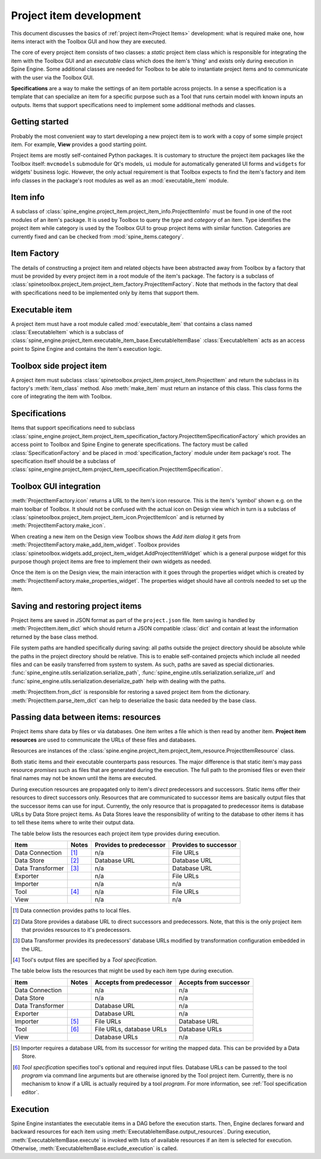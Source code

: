.. _Project item development:

Project item development
========================

This document discusses the basics of :ref:`project item<Project Items>` development:
what is required make one, how items interact with the Toolbox GUI and how they are executed.

The core of every project item consists of two classes:
a *static* project item class which is responsible for integrating the item with the Toolbox GUI
and an *executable* class which does the item's 'thing' and exists only during execution in Spine Engine.
Some additional classes are needed for Toolbox to be able to instantiate project items
and to communicate with the user via the Toolbox GUI.

**Specifications** are a way to make the settings of an item portable across projects.
In a sense a specification is a template that can specialize an item for a specific purpose
such as a Tool that runs certain model with known inputs an outputs.
Items that support specifications need to implement some additional methods and classes.

Getting started
---------------

Probably the most convenient way to start developing a new project item is to work with a copy of some simple
project item. For example, **View** provides a good starting point.

Project items are mostly self-contained Python packages.
It is customary to structure the project item packages like the Toolbox itself: ``mvcmodels`` submodule for Qt's
models, ``ui`` module for automatically generated UI forms and ``widgets`` for widgets' business logic.
However, the only actual requirement is that Toolbox expects to find the item's factory and item info
classes in the package's root modules as well as an :mod:`executable_item` module.

Item info
---------

A subclass of :class:`spine_engine.project_item.project_item_info.ProjectItemInfo` must be found
in one of the root modules of an item's package.
It is used by Toolbox to query the *type* and *category* of an item.
Type identifies the project item while category is used by the Toolbox GUI to group project items with similar function.
Categories are currently fixed and can be checked from :mod:`spine_items.category`.

Item Factory
------------

The details of constructing a project item and related objects have been abstracted away from Toolbox
by a factory that must be provided by every project item in a root module of the item's package.
The factory is a subclass of :class:`spinetoolbox.project_item.project_item_factory.ProjectItemFactory`.
Note that methods in the factory
that deal with specifications need to be implemented only by items that support them.

Executable item
---------------

A project item must have a root module called :mod:`executable_item` that contains a class
named :class:`ExecutableItem` which is a subclass of
:class:`spine_engine.project_item.executable_item_base.ExecutableItemBase`
:class:`ExecutableItem` acts as an access point to Spine Engine and contains the item's execution logic.

Toolbox side project item
-------------------------

A project item must subclass :class:`spinetoolbox.project_item.project_item.ProjectItem`
and return the subclass in its factory's :meth:`item_class` method.
Also :meth:`make_item` must return an instance of this class.
This class forms the core of integrating the item with Toolbox.

Specifications
--------------

Items that support specifications need to subclass
:class:`spine_engine.project_item.project_item_specification_factory.ProjectItemSpecificationFactory`
which provides an access point to Toolbox and Spine Engine to generate specifications.
The factory must be called :class:`SpecificationFactory` and be placed in :mod:`specification_factory`
module under item package's root.
The specification itself should be a subclass of
:class:`spine_engine.project_item.project_item_specification.ProjectItemSpecification`.

Toolbox GUI integration
-----------------------

:meth:`ProjectItemFactory.icon` returns a URL to the item's icon resource.
This is the item's 'symbol' shown e.g. on the main toolbar of Toolbox.
It should not be confused with the actual icon on Design view
which in turn is a subclass of :class:`spinetoolbox.project_item.project_item_icon.ProjectItemIcon`
and is returned by :meth:`ProjectItemFactory.make_icon`.

When creating a new item on the Design view Toolbox shows the *Add item dialog* it gets from
:meth:`ProjectItemFactory.make_add_item_widget`.
Toolbox provides :class:`spinetoolbox.widgets.add_project_item_widget.AddProjectItemWidget`
which is a general purpose widget for this purpose
though project items are free to implement their own widgets as needed.

Once the item is on the Design view, the main interaction with it goes through the properties widget which is created
by :meth:`ProjectItemFactory.make_properties_widget`.
The properties widget should have all controls needed to set up the item.

Saving and restoring project items
----------------------------------

Project items are saved in JSON format as part of the :literal:`project.json` file.
Item saving is handled by :meth:`ProjectItem.item_dict` which should return a JSON compatible :class:`dict` and
contain at least the information returned by the base class method.

File system paths are handled specifically during saving: all paths outside the project directory should be absolute
while the paths in the project directory should be relative. This is to enable self-contained projects which include
all needed files and can be easily transferred from system to system. As such, paths are saved as special dictionaries.
:func:`spine_engine.utils.serialization.serialize_path`, :func:`spine_engine.utils.serialization.serialize_url` and
:func:`spine_engine.utils.serialization.deserialize_path` help with dealing with the paths.

:meth:`ProjectItem.from_dict` is responsible for restoring a saved project item
from the dictionary. :meth:`ProjectItem.parse_item_dict` can help to deserialize
the basic data needed by the base class.

Passing data between items: resources
-------------------------------------

Project items share data by files or via databases. One item writes a file which is then read by another item.
**Project item resources** are used to communicate the URLs of these files and databases.

Resources are instances of the :class:`spine.engine.project_item.project_item_resource.ProjectItemResource` class.

Both static items and their executable counterparts pass resources.
The major difference is that static item's may pass resource *promises*
such as files that are generated during the execution.
The full path to the promised files or even their final names may not be known until the items are executed.

During execution resources are propagated only to item's *direct* predecessors and successors.
Static items offer their resources to direct successors only.
Resources that are communicated to successor items are basically output files
that the successor items can use for input.
Currently, the only resource that is propagated to predecessor items is database URLs by Data Store project items.
As Data Stores leave the responsibility of writing to the database to other items
it has to tell these items where to write their output data.

The table below lists the resources each project item type provides during execution.

+------------------+-------+-------------------------+----------------------------+
| Item             | Notes | Provides to predecessor | Provides to successor      |
+==================+=======+=========================+============================+
| Data Connection  | [#]_  | n/a                     | File URLs                  |
+------------------+-------+-------------------------+----------------------------+
| Data Store       | [#]_  | Database URL            | Database URL               |
+------------------+-------+-------------------------+----------------------------+
| Data Transformer | [#]_  | n/a                     | Database URL               |
+------------------+-------+-------------------------+----------------------------+
| Exporter         |       | n/a                     | File URLs                  |
+------------------+-------+-------------------------+----------------------------+
| Importer         |       | n/a                     | n/a                        |
+------------------+-------+-------------------------+----------------------------+
| Tool             | [#]_  | n/a                     | File URLs                  |
+------------------+-------+-------------------------+----------------------------+
| View             |       | n/a                     | n/a                        |
+------------------+-------+-------------------------+----------------------------+

.. [#] Data connection provides paths to local files.
.. [#] Data Store provides a database URL to direct successors and predecessors. Note, that this is the
   only project item that provides resources to it's predecessors.
.. [#] Data Transformer provides its predecessors' database URLs modified by transformation configuration
   embedded in the URL.
.. [#] Tool's output files are specified by a *Tool specification*.

The table below lists the resources that might be used by each item type during execution.

+------------------+-------+---------------------------+------------------------+
| Item             | Notes | Accepts from predecessor  | Accepts from successor |
+==================+=======+===========================+========================+
| Data Connection  |       | n/a                       | n/a                    |
+------------------+-------+---------------------------+------------------------+
| Data Store       |       | n/a                       | n/a                    |
+------------------+-------+---------------------------+------------------------+
| Data Transformer |       | Database URL              | n/a                    |
+------------------+-------+---------------------------+------------------------+
| Exporter         |       | Database URL              | n/a                    |
+------------------+-------+---------------------------+------------------------+
| Importer         | [#]_  | File URLs                 | Database URL           |
+------------------+-------+---------------------------+------------------------+
| Tool             | [#]_  | File URLs, database URLs  | Database URLs          |
+------------------+-------+---------------------------+------------------------+
| View             |       | Database URLs             | n/a                    |
+------------------+-------+---------------------------+------------------------+

.. [#] Importer requires a database URL from its successor for writing the mapped data.
   This can be provided by a Data Store.
.. [#] *Tool specification* specifies tool's optional and required input files.
   Database URLs can be passed to the tool *program* via command line arguments but are
   otherwise ignored by the Tool project item. Currently, there is no mechanism to know if a URL is
   actually required by a tool *program*. For more information, see :ref:`Tool specification editor`.


Execution
---------

Spine Engine instantiates the executable items in a DAG before the execution starts.
Then, Engine declares forward and backward resources for each item
using :meth:`ExecutableItemBase.output_resources`.
During execution, :meth:`ExecutableItemBase.execute` is invoked with lists of available resources
if an item is selected for execution.
Otherwise, :meth:`ExecutableItemBase.exclude_execution` is called.
